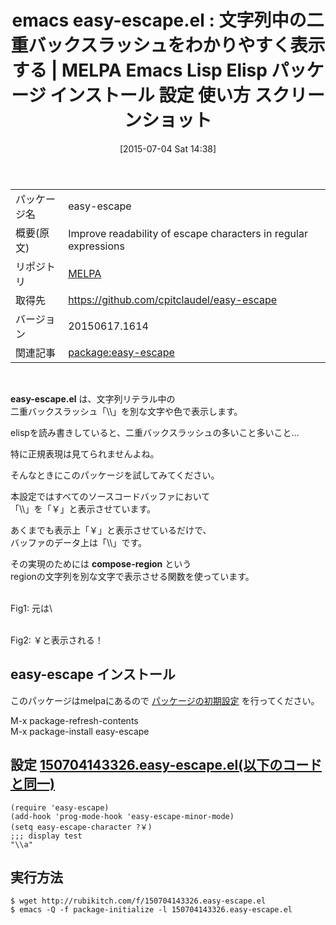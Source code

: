 #+BLOG: rubikitch
#+POSTID: 1796
#+DATE: [2015-07-04 Sat 14:38]
#+PERMALINK: easy-escape
#+OPTIONS: toc:nil num:nil todo:nil pri:nil tags:nil ^:nil \n:t -:nil
#+ISPAGE: nil
#+DESCRIPTION:
# (progn (erase-buffer)(find-file-hook--org2blog/wp-mode))
#+BLOG: rubikitch
#+CATEGORY: Emacs, Emacs Lisp, 
#+EL_PKG_NAME: easy-escape
#+EL_TAGS: emacs, %p, %p.el, emacs lisp %p, elisp %p, emacs %f %p, emacs %p 使い方, emacs %p 設定, emacs パッケージ %p, emacs %p スクリーンショット, バックスラッシュ, elisp 正規表現, 
#+EL_TITLE: Emacs Lisp Elisp パッケージ インストール 設定 使い方 スクリーンショット
#+EL_TITLE0: 文字列中の二重バックスラッシュをわかりやすく表示する
#+EL_URL: 
#+begin: org2blog
#+DESCRIPTION: MELPAのEmacs Lispパッケージeasy-escapeの紹介
#+MYTAGS: package:easy-escape, emacs 使い方, emacs コマンド, emacs, easy-escape, easy-escape.el, emacs lisp easy-escape, elisp easy-escape, emacs melpa easy-escape, emacs easy-escape 使い方, emacs easy-escape 設定, emacs パッケージ easy-escape, emacs easy-escape スクリーンショット, バックスラッシュ, elisp 正規表現, 
#+TAGS: package:easy-escape, emacs 使い方, emacs コマンド, emacs, easy-escape, easy-escape.el, emacs lisp easy-escape, elisp easy-escape, emacs melpa easy-escape, emacs easy-escape 使い方, emacs easy-escape 設定, emacs パッケージ easy-escape, emacs easy-escape スクリーンショット, バックスラッシュ, elisp 正規表現, , Emacs, Emacs Lisp, , easy-escape.el, compose-region, compose-region
#+TITLE: emacs easy-escape.el : 文字列中の二重バックスラッシュをわかりやすく表示する | MELPA Emacs Lisp Elisp パッケージ インストール 設定 使い方 スクリーンショット
#+BEGIN_HTML
<table>
<tr><td>パッケージ名</td><td>easy-escape</td></tr>
<tr><td>概要(原文)</td><td>Improve readability of escape characters in regular expressions</td></tr>
<tr><td>リポジトリ</td><td><a href="http://melpa.org/">MELPA</a></td></tr>
<tr><td>取得先</td><td><a href="https://github.com/cpitclaudel/easy-escape">https://github.com/cpitclaudel/easy-escape</a></td></tr>
<tr><td>バージョン</td><td>20150617.1614</td></tr>
<tr><td>関連記事</td><td><a href="http://rubikitch.com/tag/package:easy-escape/">package:easy-escape</a> </td></tr>
</table>
<br />
#+END_HTML
*easy-escape.el* は、文字列リテラル中の
二重バックスラッシュ「\\」を別な文字や色で表示します。

elispを読み書きしていると、二重バックスラッシュの多いこと多いこと…

特に正規表現は見てられませんよね。

そんなときにこのパッケージを試してみてください。

本設定ではすべてのソースコードバッファにおいて
「\\」を「￥」と表示させています。

あくまでも表示上「￥」と表示させているだけで、
バッファのデータ上は「\\」です。

その実現のためには *compose-region* という
regionの文字列を別な文字で表示させる関数を使っています。



# (progn (forward-line 1)(shell-command "screenshot-time.rb org_template" t))
#+ATTR_HTML: :width 480
[[file:/r/sync/screenshots/20150704143753.png]]
Fig1: 元は\\だったのが

#+ATTR_HTML: :width 480
[[file:/r/sync/screenshots/20150704143802.png]]
Fig2: ￥と表示される！
** easy-escape インストール
このパッケージはmelpaにあるので [[http://rubikitch.com/package-initialize][パッケージの初期設定]] を行ってください。

M-x package-refresh-contents
M-x package-install easy-escape


#+end:
** 概要                                                             :noexport:
*easy-escape.el* は、文字列リテラル中の
二重バックスラッシュ「\\」を別な文字や色で表示します。

elispを読み書きしていると、二重バックスラッシュの多いこと多いこと…

特に正規表現は見てられませんよね。

そんなときにこのパッケージを試してみてください。

本設定ではすべてのソースコードバッファにおいて
「\\」を「￥」と表示させています。

あくまでも表示上「￥」と表示させているだけで、
バッファのデータ上は「\\」です。

その実現のためには *compose-region* という
regionの文字列を別な文字で表示させる関数を使っています。



# (progn (forward-line 1)(shell-command "screenshot-time.rb org_template" t))
#+ATTR_HTML: :width 480
[[file:/r/sync/screenshots/20150704143753.png]]
Fig3: 元は\\だったのが

#+ATTR_HTML: :width 480
[[file:/r/sync/screenshots/20150704143802.png]]
Fig4: ￥と表示される！

** 設定 [[http://rubikitch.com/f/150704143326.easy-escape.el][150704143326.easy-escape.el(以下のコードと同一)]]
#+BEGIN: include :file "/r/sync/junk/150704/150704143326.easy-escape.el"
#+BEGIN_SRC fundamental
(require 'easy-escape)
(add-hook 'prog-mode-hook 'easy-escape-minor-mode)
(setq easy-escape-character ?￥)
;;; display test
"\\a"
#+END_SRC

#+END:

** 実行方法
#+BEGIN_EXAMPLE
$ wget http://rubikitch.com/f/150704143326.easy-escape.el
$ emacs -Q -f package-initialize -l 150704143326.easy-escape.el
#+END_EXAMPLE
